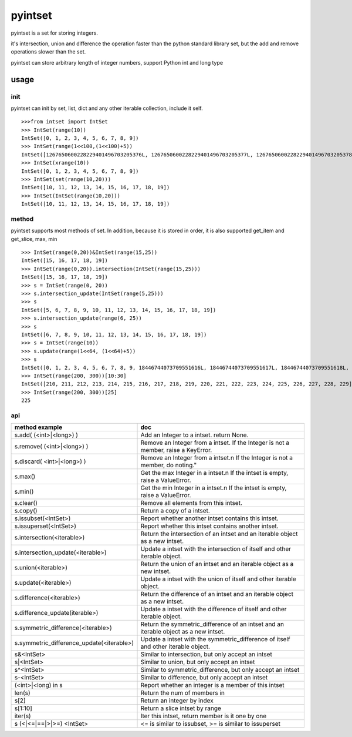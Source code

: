 pyintset
=========
pyintset is a set for storing integers.

it's intersection, union and difference the operation faster than the python standard library set, but the add and remove operations slower than the set.

pyintset can store arbitrary length of integer numbers, support Python int and long type

usage
-----

init
^^^^^
pyintset can init by set, list, dict and any other iterable collection, include it self.
::
 
  >>>from intset import IntSet
  >>> IntSet(range(10))
  IntSet([0, 1, 2, 3, 4, 5, 6, 7, 8, 9])
  >>> IntSet(range(1<<100,(1<<100)+5))
  IntSet([1267650600228229401496703205376L, 1267650600228229401496703205377L, 1267650600228229401496703205378L, 1267650600228229401496703205379L, 1267650600228229401496703205380L])
  >>> IntSet(xrange(10))
  IntSet([0, 1, 2, 3, 4, 5, 6, 7, 8, 9])
  >>> IntSet(set(range(10,20)))
  IntSet([10, 11, 12, 13, 14, 15, 16, 17, 18, 19])
  >>> IntSet(IntSet(range(10,20)))
  IntSet([10, 11, 12, 13, 14, 15, 16, 17, 18, 19])
  
method
^^^^^^^^
pyintset supports most methods of set. In addition, because it is stored in order, it is also supported get_item and get_slice, max, min
::

  >>> IntSet(range(0,20))&IntSet(range(15,25))
  IntSet([15, 16, 17, 18, 19])
  >>> IntSet(range(0,20)).intersection(IntSet(range(15,25)))
  IntSet([15, 16, 17, 18, 19])
  >>> s = IntSet(range(0, 20))
  >>> s.intersection_update(IntSet(range(5,25)))
  >>> s
  IntSet([5, 6, 7, 8, 9, 10, 11, 12, 13, 14, 15, 16, 17, 18, 19])
  >>> s.intersection_update(range(6, 25))
  >>> s
  IntSet([6, 7, 8, 9, 10, 11, 12, 13, 14, 15, 16, 17, 18, 19])
  >>> s = IntSet(range(10))
  >>> s.update(range(1<<64, (1<<64)+5))
  >>> s
  IntSet([0, 1, 2, 3, 4, 5, 6, 7, 8, 9, 18446744073709551616L, 18446744073709551617L, 18446744073709551618L, 18446744073709551619L, 18446744073709551620L])
  >>> IntSet(range(200, 300))[10:30]
  IntSet([210, 211, 212, 213, 214, 215, 216, 217, 218, 219, 220, 221, 222, 223, 224, 225, 226, 227, 228, 229])
  >>> IntSet(range(200, 300))[25]
  225
  
api
^^^^

==============================================            =========
method example                                             doc
==============================================            =========
s.add( (<int>|<long>) )                                    Add an Integer to a intset. return None.
s.remove( (<int>|<long>) )                                 Remove an Integer from a intset. If the Integer is not a member, raise a KeyError.
s.discard( <int>|<long>) )                                 Remove an Integer from a intset.\n If the Integer is not a member, do noting."
s.max()                                                    Get the max Integer in a intset.\n If the intset is empty, raise a ValueError.
s.min()                                                    Get the min Integer in a intset.\n If the intset is empty, raise a ValueError.
s.clear()                                                  Remove all elements from this intset.
s.copy()                                                   Return a copy of a intset.
s.issubset(<IntSet>)                                       Report whether another intset contains this intset.
s.issuperset(<IntSet>)                                     Report whether this intset contains another intset.
s.intersection(<iterable>)                                 Return the intersection of an intset and an iterable object as a new intset.
s.intersection_update(<iterable>)                          Update a intset with the intersection of itself and other iterable object.
s.union(<iterable>)                                        Return the union of an intset and an iterable object as a new intset.
s.update(<iterable>)                                       Update a intset with the union of itself and other iterable object.
s.difference(<iterable>)                                   Return the difference of an intset and an iterable object as a new intset.
s.difference_update(iterable>)                             Update a intset with the difference of itself and other iterable object.
s.symmetric_difference(<iterable>)                         Return the symmetric_difference of an intset and an iterable object as a new intset.
s.symmetric_difference_update(<iterable>)                  Update a intset with the symmetric_difference of itself and other iterable object.
s&<IntSet>                                                 Similar to intersection, but only accept an intset
s|<IntSet>                                                 Similar to union, but only accept an intset                    
s^<IntSet>                                                 Similar to symmetric_difference, but only accept an intset
s-<IntSet>                                                 Similar to difference, but only accept an intset
(<int>|<long) in s                                         Report whether an integer is a member of this intset
len(s)                                                     Return the num of members in 
s[2]                                                       Return an integer by index
s[1:10]                                                    Return a slice intset  by range
iter(s)                                                    Iter this intset, return member is it one by one
s (<|<=|==|>|>=) <IntSet>                                  <= is similar to issubset, >= is similar to issuperset
==============================================            =========


